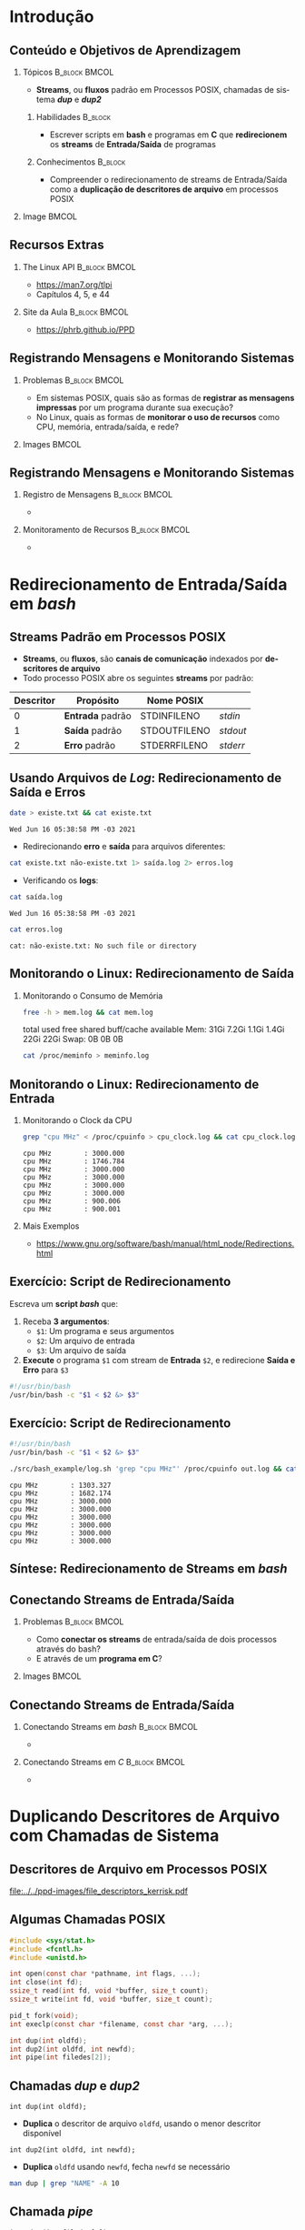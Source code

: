 #+STARTUP: beamer overview indent inlineimages logdrawer
#+TITLE: @@latex: Redirecionamento de Streams \\
#+TITLE: Padrão em Sistemas POSIX@@
#+AUTHOR:    \footnotesize Pedro Bruel \newline \scriptsize \emph{pedro.bruel@gmail.com}
#+DATE:      \scriptsize 18 de Junho de 2021
#+DESCRIPTION:
#+KEYWORDS:
#+LANGUAGE:  en
#+OPTIONS:   H:2 num:t toc:nil @:t \n:nil ::t |:t -:t f:t *:t <:t
#+OPTIONS:   tex:t latex:t skip:nil d:nil todo:t pri:nil tags:not-in-toc
#+EXPORT_SELECT_TAGS: export
#+EXPORT_EXCLUDE_TAGS: noexport
#+LINK_UP:
#+LINK_HOME:

* LaTeX Setup                                      :B_ignoreheading:noexport:
:PROPERTIES:
:BEAMER_env: ignoreheading
:END:

See [[Emacs Setup]] below for local buffer variables

** LaTeX Configuration
:latex_header:
#+LATEX_CLASS: beamer
#+LATEX_CLASS_OPTIONS: [10pt, compress, aspectratio=169, xcolor={table,usenames,dvipsnames}]
#+LATEX_HEADER: \mode<beamer>{\usetheme[numbering=fraction, progressbar=none, titleformat frame=regular, titleformat title=regular, sectionpage=progressbar]{metropolis}}

#+COLUMNS: %40ITEM %10BEAMER_env(Env) %9BEAMER_envargs(Env Args) %4BEAMER_col(Col) %10BEAMER_extra(Extra)

#+LATEX_HEADER: \usepackage{booktabs}
#+LATEX_HEADER: \usepackage{array}
#+LATEX_HEADER: \usepackage{multirow}
#+LATEX_HEADER: \usepackage{caption}
#+LATEX_HEADER: \usepackage{graphicx}
#+LATEX_HEADER: \usepackage[english]{babel}
#+LATEX_HEADER: \usepackage[scale=2]{ccicons}
#+LATEX_HEADER: \usepackage{hyperref}
#+LATEX_HEADER: \usepackage{relsize}
#+LATEX_HEADER: \usepackage{amsmath}
#+LATEX_HEADER: \usepackage{bm}
#+LATEX_HEADER: \usepackage{ragged2e}
#+LATEX_HEADER: \usepackage{textcomp}
#+LATEX_HEADER: \usepackage{pgfplots}
#+LATEX_HEADER: \usepgfplotslibrary{dateplot}

#+LATEX_HEADER: \definecolor{Base}{HTML}{191F26}

# #+LATEX_HEADER: \definecolor{Accent}{HTML}{b10000}
# #+LATEX_HEADER: \colorlet{Accent}{PineGreen}
# #+LATEX_HEADER: \colorlet{Accent}{OliveGreen!85!Black}
#+LATEX_HEADER: \colorlet{Accent}{BrickRed}
#+LATEX_HEADER: \colorlet{CodeBg}{Gray!20}
#+LATEX_HEADER: \colorlet{CodeHighBg}{Accent!10}
#+LATEX_HEADER: \colorlet{Highlight}{Accent!18}

#+LATEX_HEADER: \setbeamercolor{alerted text}{fg=Accent}
#+LATEX_HEADER: \setbeamercolor{frametitle}{fg=Accent,bg=normal text.bg}
#+LATEX_HEADER: \setbeamercolor{normal text}{bg=black!2,fg=Base}

#+LATEX_HEADER: \usefonttheme{professionalfonts}
#+LATEX_HEADER: \usepackage{newpxtext}
#+LATEX_HEADER: \usepackage{newpxmath}

#+LATEX_HEADER: \usepackage{minted}
#+LATEX_HEADER: \usemintedstyle{vs}
#+LATEX_HEADER: \setminted{
#+LATEX_HEADER:            frame=none,
#+LATEX_HEADER:            bgcolor=CodeBg,
#+LATEX_HEADER:            fontsize=\footnotesize,
#+LATEX_HEADER:            baselinestretch=1.2,
#+LATEX_HEADER:            framesep=0.6em,
#+LATEX_HEADER:            tabsize=2,
#+LATEX_HEADER:            breaklines
#+LATEX_HEADER: }

#+LATEX_HEADER: \AtBeginEnvironment{snugshade*}{\vspace{-\FrameSep}}
#+LATEX_HEADER: \AfterEndEnvironment{snugshade*}{\vspace{-\FrameSep}}

#+LATEX_HEADER: \usepackage{fancyvrb}
#+LATEX_HEADER: \usepackage{fvextra}
#+LATEX_HEADER: \RecustomVerbatimEnvironment{verbatim}{Verbatim}{fontsize=\footnotesize,
#+LATEX_HEADER:                                                  breaklines=true,
#+LATEX_HEADER:                                                  frame=single,
#+LATEX_HEADER:                                                  framerule=1mm,
#+LATEX_HEADER:                                                  rulecolor=CodeBg}

#+LATEX_HEADER: \usepackage{DejaVuSansMono}
#+LATEX_HEADER: \setmonofont{DejaVuSansMono}
#+LATEX_HEADER: \renewcommand*{\UrlFont}{\ttfamily\smaller[2]\relax}
#+LATEX_HEADER: \addtobeamertemplate{block begin}{}{\justifying}

#+LATEX_HEADER: \captionsetup[figure]{labelformat=empty}

#+LATEX_HEADER: \hypersetup{
#+LATEX_HEADER:     colorlinks=true,
#+LATEX_HEADER:     linkcolor={Accent},
#+LATEX_HEADER:     citecolor={Accent},
#+LATEX_HEADER:     urlcolor={Accent}
#+LATEX_HEADER: }

#+LATEX_HEADER: \makeatletter
#+LATEX_HEADER: \setlength{\metropolis@titleseparator@linewidth}{1pt}
#+LATEX_HEADER: \setlength{\metropolis@progressonsectionpage@linewidth}{2.5pt}
# #+LATEX_HEADER: \setlength{\metropolis@progressinheadfoot@linewidth}{2pt}
#+LATEX_HEADER: \makeatother
:end:

* Introdução
** Conteúdo e Objetivos de Aprendizagem
*** Tópicos                                                 :B_block:BMCOL:
:PROPERTIES:
:BEAMER_env: block
:BEAMER_col: 0.65
:END:
- *Streams*, ou *fluxos* padrão em Processos POSIX,
  chamadas de sistema /*dup*/ e /*dup2*/

**** Habilidades                                                 :B_block:
:PROPERTIES:
:BEAMER_env: block
:END:

- Escrever scripts em *bash* e programas  em *C* que *redirecionem* os *streams*
  de *Entrada/Saída* de programas

**** Conhecimentos                                               :B_block:
:PROPERTIES:
:BEAMER_env: block
:END:

- Compreender o redirecionamento de streams  de Entrada/Saída como a *duplicação
  de descritores de arquivo* em processos POSIX

*** Image                                                           :BMCOL:
:PROPERTIES:
:BEAMER_col: 0.35
:END:

#+ATTR_LATEX: :width 0.7\textwidth
[[file:../../ppd-images/tux_badge.png]]
** Recursos Extras
*** The Linux API                                           :B_block:BMCOL:
:PROPERTIES:
:BEAMER_env: block
:BEAMER_col: 0.5
:END:

#+ATTR_LATEX: :width 0.5\columnwidth
[[file:../../ppd-images/kerrisk_api.png]]

- https://man7.org/tlpi
- Capítulos 4, 5, e 44

*** Site da Aula                                            :B_block:BMCOL:
:PROPERTIES:
:BEAMER_env: block
:BEAMER_col: 0.5
:END:

#+ATTR_LATEX: :width \columnwidth
[[file:../../ppd-images/streams_redir.png]]

- https://phrb.github.io/PPD

** Registrando Mensagens e Monitorando Sistemas
*** Problemas                                               :B_block:BMCOL:
:PROPERTIES:
:BEAMER_env: block
:BEAMER_col: 0.6
:END:
- Em sistemas POSIX,  quais são as formas de *registrar  as mensagens impressas*
  por um programa durante sua execução?
- No Linux, quais as formas de *monitorar  o uso de recursos* como CPU, memória,
  entrada/saída, e rede?
*** Images                                                          :BMCOL:
:PROPERTIES:
:BEAMER_col: 0.4
:END:

#+begin_export latex
\begin{center}
  \includegraphics[height=1.3cm]{../../ppd-images/document_icon.png}
  \includegraphics[height=1.3cm]{../../ppd-images/document_icon_2.png}

  \vspace{1em}

  \includegraphics[height=1.3cm]{../../ppd-images/monitoring_icon.png}
\end{center}
#+end_export
** Registrando Mensagens e Monitorando Sistemas
:PROPERTIES:
:BEAMER_opt: t,fragile
:END:
*** Registro de Mensagens                                   :B_block:BMCOL:
:PROPERTIES:
:BEAMER_col: 0.5
:BEAMER_env: block
:END:

#+begin_export latex
{\rmfamily
#+end_export

-

#+begin_export latex
}
#+end_export
*** Monitoramento de Recursos                               :B_block:BMCOL:
:PROPERTIES:
:BEAMER_col: 0.5
:BEAMER_env: block
:END:

#+begin_export latex
{\rmfamily
#+end_export

-

#+begin_export latex
}
#+end_export

* Redirecionamento de Entrada/Saída em /bash/
** Streams Padrão em Processos POSIX
- *Streams*, ou *fluxos*, são *canais de comunicação* indexados por *descritores
  de arquivo*
- Todo processo POSIX abre os seguintes *streams* por padrão:
#+ATTR_LATEX: :booktabs true :align clll :font \small
| \textbf{Descritor} | \textbf{Propósito} | \textbf{Nome POSIX}  | @@latex: \textbf{Stream \textit{stdio}}@@ |
|--------------------+--------------------+----------------------+-------------------------------------------|
|                  0 | *Entrada* padrão   | STDIN\under{}FILENO  | /stdin/                                   |
|                  1 | *Saída* padrão     | STDOUT\under{}FILENO | /stdout/                                  |
|                  2 | *Erro* padrão      | STDERR\under{}FILENO | /stderr/                                  |
** Usando Arquivos de /Log/: Redirecionamento de Saída e Erros
#+begin_export latex
\begin{figure}
\begin{minipage}{.8\textwidth}
#+end_export

#+begin_SRC bash :exports both
date > existe.txt && cat existe.txt
#+end_SRC

#+RESULTS:
: Wed Jun 16 05:38:58 PM -03 2021

\vspace{-0.4em}
\pause

- Redirecionando *erro* e *saída* para arquivos diferentes:

\vspace{0.3em}

#+begin_SRC bash :exports both
cat existe.txt não-existe.txt 1> saída.log 2> erros.log
#+end_SRC

#+RESULTS:

\vspace{0.3em}
\pause

- Verificando os *logs*:

\vspace{0.3em}

#+begin_SRC bash :exports both
cat saída.log
#+end_SRC

#+RESULTS:
: Wed Jun 16 05:38:58 PM -03 2021

\pause

#+begin_SRC bash :exports both
cat erros.log
#+end_SRC

#+RESULTS:
: cat: não-existe.txt: No such file or directory

#+begin_export latex
\end{minipage}
\end{figure}
#+end_export

#+begin_SRC bash :exports none
rm *.log *.txt
#+end_SRC

#+RESULTS:

** Monitorando o Linux: Redirecionamento de Saída
*** Monitorando o Consumo de Memória
#+begin_export latex
\begin{figure}
\begin{minipage}{\textwidth}
#+end_export
#+begin_SRC bash :exports code
free -h > mem.log && cat mem.log
#+end_SRC

#+RESULTS:
: total        used        free      shared  buff/cache   available
: Mem:            31Gi       7.2Gi       1.1Gi       1.4Gi        22Gi        22Gi
: Swap:             0B          0B          0B

\pause

#+begin_verbatim
               total        used        free      shared  buff/cache   available
Mem:            31Gi       7.2Gi       1.1Gi       1.4Gi        22Gi        22Gi
Swap:             0B          0B          0B
#+end_verbatim

\pause

#+begin_SRC bash :exports code
cat /proc/meminfo > meminfo.log
#+end_SRC

#+RESULTS:

#+begin_export latex
\end{minipage}
\end{figure}
#+end_export

** Monitorando o Linux: Redirecionamento de Entrada
*** Monitorando o Clock da CPU
#+begin_export latex
\begin{figure}
\begin{minipage}{0.9\textwidth}
#+end_export
#+begin_SRC bash :exports code
grep "cpu MHz" < /proc/cpuinfo > cpu_clock.log && cat cpu_clock.log
#+end_SRC

#+RESULTS:
: cpu MHz		: 3000.000
: cpu MHz		: 1746.784
: cpu MHz		: 3000.000
: cpu MHz		: 3000.000
: cpu MHz		: 3000.000
: cpu MHz		: 3000.000
: cpu MHz		: 900.006
: cpu MHz		: 900.001

\pause

#+begin_SRC bash :exports results
cat cpu_clock.log | sed "s/\t/    /g"
#+end_SRC
#+RESULTS:
: cpu MHz        : 3000.000
: cpu MHz        : 1746.784
: cpu MHz        : 3000.000
: cpu MHz        : 3000.000
: cpu MHz        : 3000.000
: cpu MHz        : 3000.000
: cpu MHz        : 900.006
: cpu MHz        : 900.001

#+begin_export latex
\end{minipage}
\end{figure}
#+end_export

\pause

*** Mais Exemplos
- [[https://www.gnu.org/software/bash/manual/html_node/Redirections.html]]

** Exercício: Script de Redirecionamento
Escreva um *script /bash/* que:

1. Receba *3 argumentos*:
   - =$1=: Um programa e seus argumentos
   - =$2=: Um arquivo de entrada
   - =$3=: Um arquivo de saída
2.  *Execute* o programa =$1= com stream de *Entrada* =$2=, e redirecione *Saída
   e Erro* para =$3=


\pause

#+begin_export latex
\begin{figure}
\begin{minipage}{.43\textwidth}
#+end_export
#+begin_SRC bash :exports code :tangle ./src/bash_example/log.sh
#!/usr/bin/bash
/usr/bin/bash -c "$1 < $2 &> $3"
#+end_SRC

#+begin_export latex
\end{minipage}
\end{figure}
#+end_export

** Exercício: Script de Redirecionamento
#+begin_export latex
\begin{figure}
\begin{minipage}{\textwidth}
#+end_export
#+begin_SRC bash :exports code :tangle ./src/bash_example/log.sh
#!/usr/bin/bash
/usr/bin/bash -c "$1 < $2 &> $3"
#+end_SRC

#+begin_SRC bash :exports code
./src/bash_example/log.sh 'grep "cpu MHz"' /proc/cpuinfo out.log && cat out.log
#+end_SRC

#+RESULTS:
: cpu MHz		: 1303.327
: cpu MHz		: 1682.174
: cpu MHz		: 3000.000
: cpu MHz		: 3000.000
: cpu MHz		: 3000.000
: cpu MHz		: 3000.000
: cpu MHz		: 3000.000
: cpu MHz		: 3000.000

#+begin_SRC bash :exports results
cat out.log | sed "s/\t/    /g"
#+end_SRC

#+RESULTS:
: cpu MHz        : 1303.327
: cpu MHz        : 1682.174
: cpu MHz        : 3000.000
: cpu MHz        : 3000.000
: cpu MHz        : 3000.000
: cpu MHz        : 3000.000
: cpu MHz        : 3000.000
: cpu MHz        : 3000.000

#+begin_export latex
\end{minipage}
\end{figure}
#+end_export

** Síntese: Redirecionamento de Streams em /bash/
:PROPERTIES:
:BEAMER_OPT: fragile
:END:

#+begin_export latex
\begin{figure}
\small
  \begin{tabular}{p{0.2\textwidth}p{0.52\textwidth}}
    \toprule
    \textbf{Sintaxe} & \textbf{Efeito} \\
    \midrule
    \begin{minipage}[t]{0.3\textwidth}
\texttt{[n]> arquivo} \\
\texttt{[n]>> arquivo}
    \end{minipage} & Redireciona o descritor \texttt{n} para \texttt{arquivo},
    sobrescrevendo (\texttt{>}) ou adicionando (\texttt{>>}) \\
    \addlinespace[1em]
    \begin{minipage}[t]{0.3\textwidth}
\texttt{\&> arquivo}
    \end{minipage}
    & Redireciona \alert{Erro} e \alert{Saída} Padrão para \texttt{arquivo} \\
    \addlinespace[1em]
    \begin{minipage}[c]{0.3\textwidth}
\texttt{> arquivo 2>\&1}
    \end{minipage}
    & Redireciona \alert{Saída Padrão} (\texttt{fd=1}) para \texttt{arquivo},
    e rediciona \alert{Erro Padrão} (\texttt{fd=2}) para \alert{Saída Padrão} \\
    \addlinespace[1em]
    \begin{minipage}[c]{0.3\textwidth}
\texttt{< arquivo}
    \end{minipage}
    & Redireciona \alert{Entrada Padrão} para ler de \texttt{arquivo} \\
    \addlinespace[0.55em]\bottomrule
  \end{tabular}
\end{figure}
#+end_export

** Conectando Streams de Entrada/Saída
*** Problemas                                               :B_block:BMCOL:
:PROPERTIES:
:BEAMER_env: block
:BEAMER_col: 0.6
:END:
- Como *conectar os streams* de entrada/saída de dois processos através do bash?
- E através de um *programa em C*?
*** Images                                                          :BMCOL:
:PROPERTIES:
:BEAMER_col: 0.4
:END:

#+begin_export latex
\begin{center}
  \includegraphics[height=1.3cm]{../../ppd-images/chain_icon.png}
  \includegraphics[height=1.3cm]{../../ppd-images/pipe_icon.png}

  \vspace{1em}

  \includegraphics[height=1.3cm]{../../ppd-images/brick_icon.png}
\end{center}
#+end_export
** Conectando Streams de Entrada/Saída
:PROPERTIES:
:BEAMER_opt: t,fragile
:END:
*** Conectando Streams em /bash/                            :B_block:BMCOL:
:PROPERTIES:
:BEAMER_col: 0.5
:BEAMER_env: block
:END:

#+begin_export latex
{\rmfamily
#+end_export

-

#+begin_export latex
}
#+end_export
*** Conectando Streams em /C/                               :B_block:BMCOL:
:PROPERTIES:
:BEAMER_col: 0.5
:BEAMER_env: block
:END:

#+begin_export latex
{\rmfamily
#+end_export

-

#+begin_export latex
}
#+end_export
* Duplicando Descritores de Arquivo com Chamadas de Sistema
** Descritores de Arquivo em Processos POSIX
#+ATTR_LATEX: :width 0.68\textwidth
[[file:../../ppd-images/file_descriptors_kerrisk.pdf]]

#+begin_export latex
\begin{center}
\scriptsize
The Linux Programming API, Michael Kerrisk, pág. 95
\end{center}
#+end_export

** Algumas Chamadas POSIX
#+begin_export latex
\begin{figure}
\begin{minipage}{0.6\textwidth}
#+end_export

#+ATTR_LATEX: :options fontsize=\scriptsize
#+begin_src C :exports code
#include <sys/stat.h>
#include <fcntl.h>
#include <unistd.h>

int open(const char *pathname, int flags, ...);
int close(int fd);
ssize_t read(int fd, void *buffer, size_t count);
ssize_t write(int fd, void *buffer, size_t count);

pid_t fork(void);
int execlp(const char *filename, const char *arg, ...);
#+end_src

#+latex: \pause
#+latex: \vspace{0.3em}

#+ATTR_LATEX: :options fontsize=\scriptsize,bgcolor=CodeHighBg
#+begin_src C :exports code
int dup(int oldfd);
int dup2(int oldfd, int newfd);
int pipe(int filedes[2]);
#+end_src

#+begin_export latex
\end{minipage}
\end{figure}
#+end_export

** Chamadas /dup/ e /dup2/
=int dup(int oldfd);=
- *Duplica* o descritor de arquivo =oldfd=, usando o menor descritor disponível

=int dup2(int oldfd, int newfd);=
- *Duplica* =oldfd= usando =newfd=, fecha =newfd= se necessário

#+begin_export latex
\begin{figure}
\begin{minipage}{.95\textwidth}
#+end_export

#+ATTR_LATEX: :options fontsize=\scriptsize
#+begin_SRC bash :exports code
man dup | grep "NAME" -A 10
#+end_SRC

#+RESULTS:
#+begin_example
NAME
       dup, dup2 — duplicate an open file descriptor

SYNOPSIS
include <unistd.h>

       int dup(int fildes);
       int dup2(int fildes, int fildes2);

DESCRIPTION
       The  dup()  function provides an alternative interface to the service provided by fc‐
#+end_example

#+begin_export latex
\begin{verbatim}[fontsize=\scriptsize]
NAME
  dup, dup2 — duplicate an open file descriptor

SYNOPSIS
  include <unistd.h>
  int dup(int fildes);
  int dup2(int fildes, int fildes2);

DESCRIPTION
  The  dup()  function provides an alternative interface to the service provided [...]
\end{verbatim}

\end{minipage}
\end{figure}
#+end_export

** Chamada /pipe/

=int pipe(int filedes[2]);=
- Abre  um  canal  de  comunicação *entre  processos*,  usando  *descritores  de
  arquivo*

#+begin_export latex
\begin{figure}
\begin{minipage}{.95\textwidth}
#+end_export

#+ATTR_LATEX: :options fontsize=\scriptsize
#+begin_SRC bash :exports code
man pipe | grep "NAME" -A 10
#+end_SRC

#+RESULTS:
#+begin_example
NAME
       pipe — create an interprocess channel

SYNOPSIS
include <unistd.h>

       int pipe(int fildes[2]);

DESCRIPTION
       The pipe() function shall create a pipe and place two file descriptors, one each into
       the arguments fildes[0] and fildes[1], that refer to the open file  descriptions  for
#+end_example

#+begin_export latex
\begin{verbatim}[fontsize=\scriptsize]
NAME
  pipe — create an interprocess channel

SYNOPSIS
  include <unistd.h>
  int pipe(int fildes[2]);

DESCRIPTION
  The pipe() function shall create a pipe and place two file descriptors, one each into
  the arguments fildes[0] and fildes[1], that refer to the open file  descriptions [..]
\end{verbatim}

\end{minipage}
\end{figure}
#+end_export

** Exercício: Redirecionamento em C
*** Usando um /pipe/ para Conectar Filtros                  :B_block:BMCOL:
:PROPERTIES:
:BEAMER_env: block
:BEAMER_col: 0.5
:END:
#+ATTR_LATEX: :width \textwidth
[[file:../../ppd-images/pipe_filters.pdf]]

#+begin_export latex
\begin{center}
\scriptsize
The Linux Programming API, Michael Kerrisk, cap. 44, pág. 890
\end{center}
#+end_export

*** Exemplo em /C/                                          :B_block:BMCOL:
:PROPERTIES:
:BEAMER_env: block
:BEAMER_col: 0.3
:END:

#+begin_export latex
\begin{figure}
\begin{minipage}{\textwidth}
#+end_export
#+begin_SRC bash
tree src/pipe_example
#+end_SRC

#+RESULTS:
: src/pipe_example
: ├── Makefile
: ├── pipe_example.md
: ├── pipe_example.org
: └── pipe_ls_wc.c
:
: 0 directories, 4 files

#+begin_export latex
\end{minipage}
\end{figure}
#+end_export

*** Código Fonte                                                 :B_block:
:PROPERTIES:
:BEAMER_env: block
:END:

- The Linux Programming API, Michael Kerrisk, cap. 44, pág. 890
- https://man7.org/tlpi/code/online/dist/pipes/pipe_ls_wc.c.html

** Síntese: Duplicando Descritores de Arquivo

*** Descritores de Arquivo                                  :B_block:BMCOL:
:PROPERTIES:
:BEAMER_env: block
:BEAMER_col: 0.5
:END:
#+ATTR_LATEX: :width \textwidth
[[file:../../ppd-images/file_descriptors_kerrisk.pdf]]

*** Pipes                                                   :B_block:BMCOL:
:PROPERTIES:
:BEAMER_env: block
:BEAMER_col: 0.5
:END:
#+ATTR_LATEX: :width \textwidth
[[file:../../ppd-images/pipe_filters.pdf]]

\vspace{-0.9em}

**** Chamadas de Sistema                                         :B_block:
:PROPERTIES:
:BEAMER_env: block
:END:

\vspace{0.2em}

#+latex: \bgroup\scriptsize
=int dup(int oldfd);=
\vspace{-0.6em}
- *Duplica* o descritor de arquivo =oldfd=, usando o menor descritor disponível

\vspace{-0.6em}
=int dup2(int oldfd, int newfd);=
\vspace{-0.6em}
- *Duplica* =oldfd= usando =newfd=, fecha =newfd= se necessário

\vspace{-0.6em}
=int pipe(int filedes[2]);=
\vspace{-0.6em}
- Abre  um  canal  de  comunicação *entre  processos*,  usando  *descritores  de
  arquivo*
#+latex: \egroup

* Revisitando os Objetivos de Aprendizagem
** Objetivos de Aprendizagem e Exercício
\vspace{-0.8em}
*** Tópicos                                                 :B_block:BMCOL:
:PROPERTIES:
:BEAMER_env: block
:BEAMER_col: 0.65
:END:
- *Streams*, ou *fluxos* padrão em Processos POSIX,
  chamadas de sistema /*dup*/ e /*dup2*/

\vspace{-0.5em}

**** Objetivos                                                   :B_block:
:PROPERTIES:
:BEAMER_env: block
:END:

- Escrever scripts em *bash* e programas  em *C* que *redirecionem* os *streams*
  de *Entrada/Saída* de programas
- Compreender o redirecionamento de streams  de Entrada/Saída como a *duplicação
  de descritores de arquivo* em processos POSIX

\vspace{-0.5em}

**** Exercício
- Pesquise sobre a chamada de sistema  /*fcntl*/, *escreva* as chamadas /dup/ e
  /dup2/ com ela, e as *substitua* no exemplo da conexão de filtros com /pipe/
*** Image                                                           :BMCOL:
:PROPERTIES:
:BEAMER_col: 0.35
:END:

#+ATTR_LATEX: :width 0.7\textwidth
[[file:../../ppd-images/tux_badge.png]]


* Ending Title :B_ignoreheading:
:PROPERTIES:
:BEAMER_env: ignoreheading
:END:
#+LATEX: \maketitle

* Emacs Setup                                      :noexport:B_ignoreheading:
:PROPERTIES:
:BEAMER_env: ignoreheading
:END:
See [[LaTeX Setup]] above for the beamer configuration

** Use XeLaTeX
If you  accept this definition  when loading the  buffer, this variable  will be
modified  locally to  the buffer.  This allows  using XeLaTeX  for exporting  to
beamer pdf.

# Local Variables:
# eval: (setq-local org-latex-pdf-process (list "latexmk -xelatex -shell-escape %f"))
# eval: (add-to-list 'org-babel-default-header-args:bash
#                    '(:exports . "both"))
# End:
